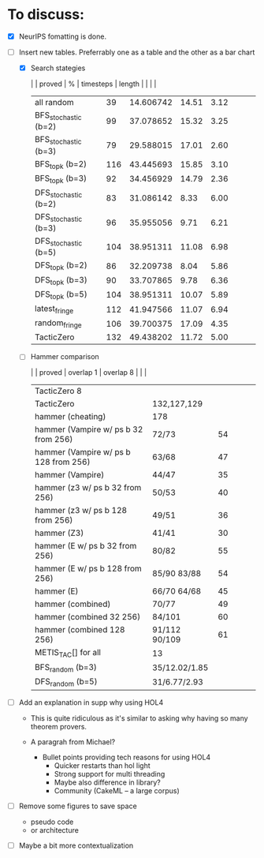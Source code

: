 * To discuss:

+ [X] NeurIPS fomatting is done.

+ [-] Insert new tables. Preferrably one as a table and the other as 
  a bar chart

  + [X] Search stategies
    #+begin_table
    |                      | proved |         % | timesteps | length |   |   |   |
    |----------------------+--------+-----------+-----------+--------+---+---+---|
    | all random           |     39 | 14.606742 |     14.51 |   3.12 |   |   |   |
    | BFS_stochastic (b=2) |     99 | 37.078652 |     15.32 |   3.25 |   |   |   |
    | BFS_stochastic (b=3) |     79 | 29.588015 |     17.01 |   2.60 |   |   |   |
    | BFS_topk (b=2)       |    116 | 43.445693 |     15.85 |   3.10 |   |   |   |
    | BFS_topk (b=3)       |     92 | 34.456929 |     14.79 |   2.36 |   |   |   |
    | DFS_stochastic (b=2) |     83 | 31.086142 |      8.33 |   6.00 |   |   |   |
    | DFS_stochastic (b=3) |     96 | 35.955056 |      9.71 |   6.21 |   |   |   |
    | DFS_stochastic (b=5) |    104 | 38.951311 |     11.08 |   6.98 |   |   |   |
    | DFS_topk (b=2)       |     86 | 32.209738 |      8.04 |   5.86 |   |   |   |
    | DFS_topk (b=3)       |     90 | 33.707865 |      9.78 |   6.36 |   |   |   |
    | DFS_topk (b=5)       |    104 | 38.951311 |     10.07 |   5.89 |   |   |   |
    | latest_fringe        |    112 | 41.947566 |     11.07 |   6.94 |   |   |   |
    | random_fringe        |    106 | 39.700375 |     17.09 |   4.35 |   |   |   |
    | TacticZero           |    132 | 49.438202 |     11.72 |   5.00 |   |   |   |
    #+TBLFM: $3=$2 * 100/267
    #+end_table
    
  + [ ] Hammer comparison
    #+begin_table
    |                                       | proved        | overlap 1 | overlap 8 |   |   |
    |---------------------------------------+---------------+-----------+-----------+---+---|
    | TacticZero 8                          |               |           |           |   |   |
    | TacticZero                            | 132,127,129   |           |           |   |   |
    | hammer (cheating)                     | 178           |           |           |   |   |
    | hammer (Vampire w/ ps b 32 from 256)  | 72/73         |        54 |           |   |   |
    | hammer (Vampire w/ ps b 128 from 256) | 63/68         |        47 |           |   |   |
    | hammer (Vampire)                      | 44/47         |        35 |           |   |   |
    | hammer (z3 w/ ps b 32 from 256)       | 50/53         |        40 |           |   |   |
    | hammer (z3 w/ ps b 128 from 256)      | 49/51         |        36 |           |   |   |
    | hammer (Z3)                           | 41/41         |        30 |           |   |   |
    | hammer (E w/ ps b 32 from 256)        | 80/82         |        55 |           |   |   |
    | hammer (E w/ ps b 128 from 256)       | 85/90  83/88  |        54 |           |   |   |
    | hammer (E)                            | 66/70  64/68  |        45 |           |   |   |
    | hammer (combined)                     | 70/77         |        49 |           |   |   |
    | hammer (combined 32 256)              | 84/101        |        60 |           |   |   |
    | hammer (combined 128 256)             | 91/112 90/109 |        61 |           |   |   |
    | METIS_TAC[] for all                   | 13            |           |           |   |   |
    | BFS_random  (b=3)                     | 35/12.02/1.85 |           |           |   |   |
    | DFS_random  (b=5)                     | 31/6.77/2.93  |           |           |   |   |
    #+end_table

+ [-] Add an explanation in supp why using HOL4

  - This is quite ridiculous as it's similar to asking 
    why having so many theorem provers.

  - A paragrah from Michael?

    + Bullet points providing tech reasons for using HOL4
      + Quicker restarts than hol light
      + Strong support for multi threading
      + Maybe also difference in library?
      + Community (CakeML -- a large corpus)

+ [-] Remove some figures to save space
  - pseudo code
  - or architecture

+ [-] Maybe a bit more contextualization

